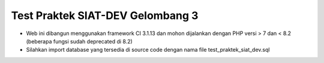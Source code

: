 ###################
Test Praktek SIAT-DEV Gelombang 3
###################

- Web ini dibangun menggunakan framework CI 3.1.13 dan mohon dijalankan dengan PHP versi > 7 dan < 8.2 (beberapa fungsi sudah deprecated di 8.2)
- Silahkan import database yang tersedia di source code dengan nama file  test_praktek_siat_dev.sql

